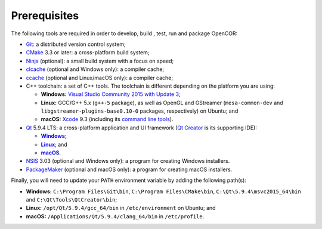 .. _prerequisites:

===============
 Prerequisites
===============

The following tools are required in order to develop, build , test, run and package OpenCOR:

- `Git <https://git-scm.com/>`__: a distributed version control system;
- `CMake <https://www.cmake.org/>`__ 3.3 or later: a cross-platform build system;
- `Ninja <https://ninja-build.org/>`__ (optional): a small build system with a focus on speed;
- `clcache <https://github.com/frerich/clcache>`__ (optional and Windows only): a compiler cache;
- `ccache <https://ccache.samba.org/>`__ (optional and Linux/macOS only): a compiler cache;
- C++ toolchain: a set of C++ tools.
  The toolchain is different depending on the platform you are using:

  - **Windows:** `Visual Studio Community 2015 with Update 3 <https://www.visualstudio.com/downloads/download-visual-studio-vs>`__;
  - **Linux:** GCC/G++ 5.x (``g++-5`` package), as well as OpenGL and GStreamer (``mesa-common-dev`` and ``libgstreamer-plugins-base0.10-0`` packages, respectively) on Ubuntu; and
  - **macOS:** `Xcode <https://developer.apple.com/xcode/>`__ 9.3 (including its `command line tools <https://developer.apple.com/downloads/?q=Command%20Line%20Tools>`__).

- `Qt <https://www.qt.io/>`__ 5.9.4 LTS: a cross-platform application and UI framework (`Qt Creator <https://www.qt.io/ide/>`__ is its supporting IDE):

  - |Windows|_;
  - |Linux|_; and
  - |macOS|_.

  .. |Windows| replace:: **Windows**
  .. _Windows: https://download.qt.io/official_releases/online_installers/qt-unified-windows-x86-online.exe

  .. |Linux| replace:: **Linux**
  .. _Linux: https://download.qt.io/official_releases/online_installers/qt-unified-linux-x64-online.run

  .. |macOS| replace:: **macOS**
  .. _macOS: https://download.qt.io/official_releases/online_installers/qt-unified-mac-x64-online.dmg

- `NSIS <http://nsis.sourceforge.net/>`__ 3.03 (optional and Windows only): a program for creating Windows installers.
- `PackageMaker <https://developer.apple.com/downloads/?q=Auxiliary%20tools%20for%20Xcode%20-%20Late%20July%202012>`__ (optional and macOS only): a program for creating macOS installers.

Finally, you will need to update your ``PATH`` environment variable by adding the following path(s):

- **Windows:** ``C:\Program Files\Git\bin``, ``C:\Program Files\CMake\bin``, ``C:\Qt\5.9.4\msvc2015_64\bin`` and ``C:\Qt\Tools\QtCreator\bin``;
- **Linux:** ``/opt/Qt/5.9.4/gcc_64/bin`` in ``/etc/environment`` on Ubuntu; and
- **macOS:** ``/Applications/Qt/5.9.4/clang_64/bin`` in ``/etc/profile``.
